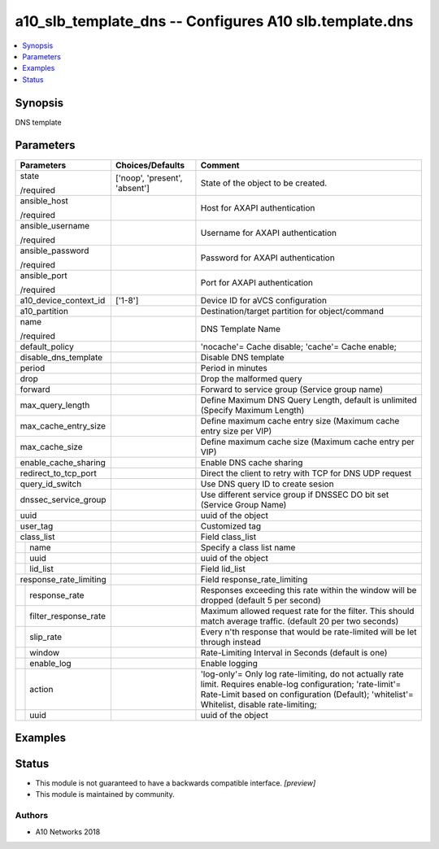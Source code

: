 .. _a10_slb_template_dns_module:


a10_slb_template_dns -- Configures A10 slb.template.dns
=======================================================

.. contents::
   :local:
   :depth: 1


Synopsis
--------

DNS template






Parameters
----------

+--------------------------+-------------------------------+--------------------------------------------------------------------------------------------------------------------------------------------------------------------------------------------------------------+
| Parameters               | Choices/Defaults              | Comment                                                                                                                                                                                                      |
|                          |                               |                                                                                                                                                                                                              |
|                          |                               |                                                                                                                                                                                                              |
+==========================+===============================+==============================================================================================================================================================================================================+
| state                    | ['noop', 'present', 'absent'] | State of the object to be created.                                                                                                                                                                           |
|                          |                               |                                                                                                                                                                                                              |
| /required                |                               |                                                                                                                                                                                                              |
+--------------------------+-------------------------------+--------------------------------------------------------------------------------------------------------------------------------------------------------------------------------------------------------------+
| ansible_host             |                               | Host for AXAPI authentication                                                                                                                                                                                |
|                          |                               |                                                                                                                                                                                                              |
| /required                |                               |                                                                                                                                                                                                              |
+--------------------------+-------------------------------+--------------------------------------------------------------------------------------------------------------------------------------------------------------------------------------------------------------+
| ansible_username         |                               | Username for AXAPI authentication                                                                                                                                                                            |
|                          |                               |                                                                                                                                                                                                              |
| /required                |                               |                                                                                                                                                                                                              |
+--------------------------+-------------------------------+--------------------------------------------------------------------------------------------------------------------------------------------------------------------------------------------------------------+
| ansible_password         |                               | Password for AXAPI authentication                                                                                                                                                                            |
|                          |                               |                                                                                                                                                                                                              |
| /required                |                               |                                                                                                                                                                                                              |
+--------------------------+-------------------------------+--------------------------------------------------------------------------------------------------------------------------------------------------------------------------------------------------------------+
| ansible_port             |                               | Port for AXAPI authentication                                                                                                                                                                                |
|                          |                               |                                                                                                                                                                                                              |
| /required                |                               |                                                                                                                                                                                                              |
+--------------------------+-------------------------------+--------------------------------------------------------------------------------------------------------------------------------------------------------------------------------------------------------------+
| a10_device_context_id    | ['1-8']                       | Device ID for aVCS configuration                                                                                                                                                                             |
|                          |                               |                                                                                                                                                                                                              |
|                          |                               |                                                                                                                                                                                                              |
+--------------------------+-------------------------------+--------------------------------------------------------------------------------------------------------------------------------------------------------------------------------------------------------------+
| a10_partition            |                               | Destination/target partition for object/command                                                                                                                                                              |
|                          |                               |                                                                                                                                                                                                              |
|                          |                               |                                                                                                                                                                                                              |
+--------------------------+-------------------------------+--------------------------------------------------------------------------------------------------------------------------------------------------------------------------------------------------------------+
| name                     |                               | DNS Template Name                                                                                                                                                                                            |
|                          |                               |                                                                                                                                                                                                              |
| /required                |                               |                                                                                                                                                                                                              |
+--------------------------+-------------------------------+--------------------------------------------------------------------------------------------------------------------------------------------------------------------------------------------------------------+
| default_policy           |                               | 'nocache'= Cache disable; 'cache'= Cache enable;                                                                                                                                                             |
|                          |                               |                                                                                                                                                                                                              |
|                          |                               |                                                                                                                                                                                                              |
+--------------------------+-------------------------------+--------------------------------------------------------------------------------------------------------------------------------------------------------------------------------------------------------------+
| disable_dns_template     |                               | Disable DNS template                                                                                                                                                                                         |
|                          |                               |                                                                                                                                                                                                              |
|                          |                               |                                                                                                                                                                                                              |
+--------------------------+-------------------------------+--------------------------------------------------------------------------------------------------------------------------------------------------------------------------------------------------------------+
| period                   |                               | Period in minutes                                                                                                                                                                                            |
|                          |                               |                                                                                                                                                                                                              |
|                          |                               |                                                                                                                                                                                                              |
+--------------------------+-------------------------------+--------------------------------------------------------------------------------------------------------------------------------------------------------------------------------------------------------------+
| drop                     |                               | Drop the malformed query                                                                                                                                                                                     |
|                          |                               |                                                                                                                                                                                                              |
|                          |                               |                                                                                                                                                                                                              |
+--------------------------+-------------------------------+--------------------------------------------------------------------------------------------------------------------------------------------------------------------------------------------------------------+
| forward                  |                               | Forward to service group (Service group name)                                                                                                                                                                |
|                          |                               |                                                                                                                                                                                                              |
|                          |                               |                                                                                                                                                                                                              |
+--------------------------+-------------------------------+--------------------------------------------------------------------------------------------------------------------------------------------------------------------------------------------------------------+
| max_query_length         |                               | Define Maximum DNS Query Length, default is unlimited (Specify Maximum Length)                                                                                                                               |
|                          |                               |                                                                                                                                                                                                              |
|                          |                               |                                                                                                                                                                                                              |
+--------------------------+-------------------------------+--------------------------------------------------------------------------------------------------------------------------------------------------------------------------------------------------------------+
| max_cache_entry_size     |                               | Define maximum cache entry size (Maximum cache entry size per VIP)                                                                                                                                           |
|                          |                               |                                                                                                                                                                                                              |
|                          |                               |                                                                                                                                                                                                              |
+--------------------------+-------------------------------+--------------------------------------------------------------------------------------------------------------------------------------------------------------------------------------------------------------+
| max_cache_size           |                               | Define maximum cache size (Maximum cache entry per VIP)                                                                                                                                                      |
|                          |                               |                                                                                                                                                                                                              |
|                          |                               |                                                                                                                                                                                                              |
+--------------------------+-------------------------------+--------------------------------------------------------------------------------------------------------------------------------------------------------------------------------------------------------------+
| enable_cache_sharing     |                               | Enable DNS cache sharing                                                                                                                                                                                     |
|                          |                               |                                                                                                                                                                                                              |
|                          |                               |                                                                                                                                                                                                              |
+--------------------------+-------------------------------+--------------------------------------------------------------------------------------------------------------------------------------------------------------------------------------------------------------+
| redirect_to_tcp_port     |                               | Direct the client to retry with TCP for DNS UDP request                                                                                                                                                      |
|                          |                               |                                                                                                                                                                                                              |
|                          |                               |                                                                                                                                                                                                              |
+--------------------------+-------------------------------+--------------------------------------------------------------------------------------------------------------------------------------------------------------------------------------------------------------+
| query_id_switch          |                               | Use DNS query ID to create sesion                                                                                                                                                                            |
|                          |                               |                                                                                                                                                                                                              |
|                          |                               |                                                                                                                                                                                                              |
+--------------------------+-------------------------------+--------------------------------------------------------------------------------------------------------------------------------------------------------------------------------------------------------------+
| dnssec_service_group     |                               | Use different service group if DNSSEC DO bit set (Service Group Name)                                                                                                                                        |
|                          |                               |                                                                                                                                                                                                              |
|                          |                               |                                                                                                                                                                                                              |
+--------------------------+-------------------------------+--------------------------------------------------------------------------------------------------------------------------------------------------------------------------------------------------------------+
| uuid                     |                               | uuid of the object                                                                                                                                                                                           |
|                          |                               |                                                                                                                                                                                                              |
|                          |                               |                                                                                                                                                                                                              |
+--------------------------+-------------------------------+--------------------------------------------------------------------------------------------------------------------------------------------------------------------------------------------------------------+
| user_tag                 |                               | Customized tag                                                                                                                                                                                               |
|                          |                               |                                                                                                                                                                                                              |
|                          |                               |                                                                                                                                                                                                              |
+--------------------------+-------------------------------+--------------------------------------------------------------------------------------------------------------------------------------------------------------------------------------------------------------+
| class_list               |                               | Field class_list                                                                                                                                                                                             |
|                          |                               |                                                                                                                                                                                                              |
|                          |                               |                                                                                                                                                                                                              |
+---+----------------------+-------------------------------+--------------------------------------------------------------------------------------------------------------------------------------------------------------------------------------------------------------+
|   | name                 |                               | Specify a class list name                                                                                                                                                                                    |
|   |                      |                               |                                                                                                                                                                                                              |
|   |                      |                               |                                                                                                                                                                                                              |
+---+----------------------+-------------------------------+--------------------------------------------------------------------------------------------------------------------------------------------------------------------------------------------------------------+
|   | uuid                 |                               | uuid of the object                                                                                                                                                                                           |
|   |                      |                               |                                                                                                                                                                                                              |
|   |                      |                               |                                                                                                                                                                                                              |
+---+----------------------+-------------------------------+--------------------------------------------------------------------------------------------------------------------------------------------------------------------------------------------------------------+
|   | lid_list             |                               | Field lid_list                                                                                                                                                                                               |
|   |                      |                               |                                                                                                                                                                                                              |
|   |                      |                               |                                                                                                                                                                                                              |
+---+----------------------+-------------------------------+--------------------------------------------------------------------------------------------------------------------------------------------------------------------------------------------------------------+
| response_rate_limiting   |                               | Field response_rate_limiting                                                                                                                                                                                 |
|                          |                               |                                                                                                                                                                                                              |
|                          |                               |                                                                                                                                                                                                              |
+---+----------------------+-------------------------------+--------------------------------------------------------------------------------------------------------------------------------------------------------------------------------------------------------------+
|   | response_rate        |                               | Responses exceeding this rate within the window will be dropped (default 5 per second)                                                                                                                       |
|   |                      |                               |                                                                                                                                                                                                              |
|   |                      |                               |                                                                                                                                                                                                              |
+---+----------------------+-------------------------------+--------------------------------------------------------------------------------------------------------------------------------------------------------------------------------------------------------------+
|   | filter_response_rate |                               | Maximum allowed request rate for the filter. This should match average traffic. (default 20 per two seconds)                                                                                                 |
|   |                      |                               |                                                                                                                                                                                                              |
|   |                      |                               |                                                                                                                                                                                                              |
+---+----------------------+-------------------------------+--------------------------------------------------------------------------------------------------------------------------------------------------------------------------------------------------------------+
|   | slip_rate            |                               | Every n'th response that would be rate-limited will be let through instead                                                                                                                                   |
|   |                      |                               |                                                                                                                                                                                                              |
|   |                      |                               |                                                                                                                                                                                                              |
+---+----------------------+-------------------------------+--------------------------------------------------------------------------------------------------------------------------------------------------------------------------------------------------------------+
|   | window               |                               | Rate-Limiting Interval in Seconds (default is one)                                                                                                                                                           |
|   |                      |                               |                                                                                                                                                                                                              |
|   |                      |                               |                                                                                                                                                                                                              |
+---+----------------------+-------------------------------+--------------------------------------------------------------------------------------------------------------------------------------------------------------------------------------------------------------+
|   | enable_log           |                               | Enable logging                                                                                                                                                                                               |
|   |                      |                               |                                                                                                                                                                                                              |
|   |                      |                               |                                                                                                                                                                                                              |
+---+----------------------+-------------------------------+--------------------------------------------------------------------------------------------------------------------------------------------------------------------------------------------------------------+
|   | action               |                               | 'log-only'= Only log rate-limiting, do not actually rate limit. Requires enable-log configuration; 'rate-limit'= Rate-Limit based on configuration (Default); 'whitelist'= Whitelist, disable rate-limiting; |
|   |                      |                               |                                                                                                                                                                                                              |
|   |                      |                               |                                                                                                                                                                                                              |
+---+----------------------+-------------------------------+--------------------------------------------------------------------------------------------------------------------------------------------------------------------------------------------------------------+
|   | uuid                 |                               | uuid of the object                                                                                                                                                                                           |
|   |                      |                               |                                                                                                                                                                                                              |
|   |                      |                               |                                                                                                                                                                                                              |
+---+----------------------+-------------------------------+--------------------------------------------------------------------------------------------------------------------------------------------------------------------------------------------------------------+







Examples
--------

.. code-block:: yaml+jinja

    





Status
------




- This module is not guaranteed to have a backwards compatible interface. *[preview]*


- This module is maintained by community.



Authors
~~~~~~~

- A10 Networks 2018

